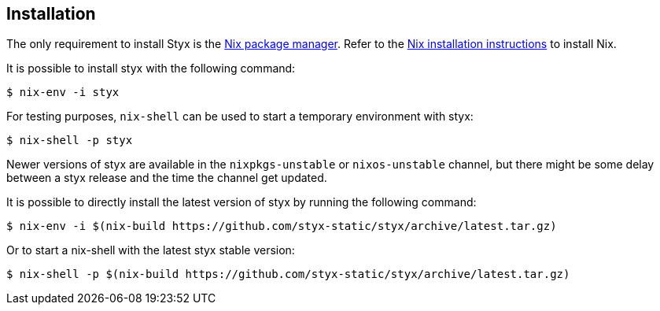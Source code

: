 == Installation

The only requirement to install Styx is the link:http://nixos.org/nix/[Nix package manager].
Refer to the link:http://nixos.org/nix/manual/#chap-installation[Nix installation instructions] to install Nix.

It is possible to install styx with the following command:

[source, shell]
----
$ nix-env -i styx
----

For testing purposes, `nix-shell` can be used to start a temporary environment with styx:

[source, shell]
----
$ nix-shell -p styx
----

====
Newer versions of styx are available in the `nixpkgs-unstable` or `nixos-unstable` channel, but there might be some delay between a styx release and the time the channel get updated.

It is possible to directly install the latest version of styx by running the following command:

[source, shell]
----
$ nix-env -i $(nix-build https://github.com/styx-static/styx/archive/latest.tar.gz)
----

Or to start a nix-shell with the latest styx stable version:

[source, shell]
----
$ nix-shell -p $(nix-build https://github.com/styx-static/styx/archive/latest.tar.gz)
----
====
